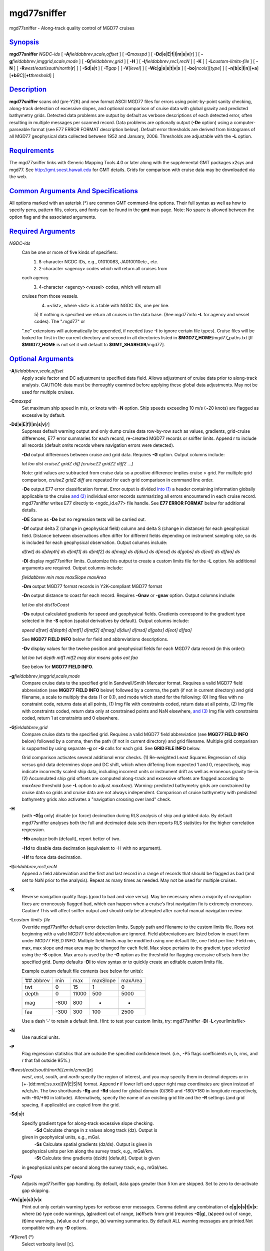 **************
mgd77sniffer
**************

mgd77sniffer - Along-track quality control of MGD77 cruises

`Synopsis <#toc1>`_
-------------------

**mgd77sniffer** *NGDC-ids* [ **-A**\ *fieldabbrev*,\ *scale*,\ *offset*
] [ **-C**\ *maxspd* ] [
**-D**\ **d**\ \|\ **e**\ \|\ **E**\ \|\ **f**\ \|\ **l**\ \|\ **m**\ \|\ **s**\ \|\ **v**\ [*r*\ ]
] [ **-g**\ *fieldabbrev*,\ *imggrid*,\ *scale*,\ *mode* ] [
**-G**\ *fieldabbrev*,\ *grid* ] [ **-H** ] [
**-I**\ *fieldabbrev*,\ *rec1*,\ *recN* ] [ **-K** ] [
**-L**\ *custom-limits-file* ] [ **-N** ] [
**-R**\ *west*/*east*/*south*/*north*\ [**r**\ ] ] [
**-S**\ **d**\ \|\ **s**\ \|\ **t** ] [ **-T**\ *gap* ] [
**-V**\ [*level*\ ] ] [
**-W**\ **c**\ \|\ **g**\ \|\ **o**\ \|\ **s**\ \|\ **t**\ \|\ **v**\ \|\ **x**
] [ **-bo**\ [*ncols*\ ][*type*\ ] ] [
**-n**\ [**b**\ \|\ **c**\ \|\ **l**\ \|\ **n**][**+a**\ ][\ **+b**\ *BC*][\ **+t**\ *threshold*]
]

`Description <#toc2>`_
----------------------

**mgd77sniffer** scans old (pre-Y2K) and new format ASCII MGD77 files
for errors using point-by-point sanity checking, along-track detection
of excessive slopes, and optional comparison of cruise data with global
gravity and predicted bathymetry grids. Detected data problems are
output by default as verbose descriptions of each detected error, often
resulting in multiple messages per scanned record. Data problems are
optionally output (**-De** option) using a computer-parseable format
(see E77 ERROR FORMAT description below). Default error thresholds are
derived from histograms of all MGD77 geophysical data collected between
1952 and January, 2006. Thresholds are adjustable with the **-L**
option.

`Requirements <#toc3>`_
-----------------------

The mgd77sniffer links with Generic Mapping Tools 4.0 or later along
with the supplemental GMT packages x2sys and mgd77. See
`http://gmt.soest.hawaii.edu <http://gmt.soest.hawaii.edu>`_ for GMT
details. Grids for comparison with cruise data may be downloaded via the
web.

`Common Arguments And Specifications <#toc4>`_
----------------------------------------------

All options marked with an asterisk (\*) are common GMT command-line
options. Their full syntax as well as how to specify pens, pattern
fills, colors, and fonts can be found in the **gmt** man page. Note: No
space is allowed between the option flag and the associated arguments.

`Required Arguments <#toc5>`_
-----------------------------

*NGDC-ids*
    Can be one or more of five kinds of specifiers:
     1) 8-character NGDC IDs, e.g., 01010083, JA010010etc., etc.
     2) 2-character <agency> codes which will return all cruises from
    each agency.
     3) 4-character <agency><vessel> codes, which will return all
    cruises from those vessels.
     4) =<list>, where <list> is a table with NGDC IDs, one per line.
     5) If nothing is specified we return all cruises in the data base.
     (See mgd77info **-L** for agency and vessel codes). The ".mgd77" or
    ".nc" extensions will automatically be appended, if needed (use
    **-I** to ignore certain file types). Cruise files will be looked
    for first in the current directory and second in all directories
    listed in **$MGD77\_HOME**/mgd77\_paths.txt [If **$MGD77\_HOME** is
    not set it will default to **$GMT\_SHAREDIR**/mgd77].

`Optional Arguments <#toc6>`_
-----------------------------

**-A**\ *fieldabbrev*,\ *scale*,\ *offset*
    Apply scale factor and DC adjustment to specified data field. Allows
    adjustment of cruise data prior to along-track analysis. CAUTION:
    data must be thoroughly examined before applying these global data
    adjustments. May not be used for multiple cruises.
**-C**\ *maxspd*
    Set maximum ship speed in m/s, or knots with **-N** option. Ship
    speeds exceeding 10 m/s (~20 knots) are flagged as excessive by
    default.
**-D**\ **d**\ \|\ **e**\ \|\ **E**\ \|\ **f**\ \|\ **l**\ \|\ **m**\ \|\ **s**\ \|\ **v**\ [*r*\ ]
    Suppress default warning output and only dump cruise data row-by-row
    such as values, gradients, grid-cruise differences, E77 error
    summaries for each record, re-created MGD77 records or sniffer
    limits. Append r to include all records (default omits records where
    navigation errors were detected).

    **-Dd** output differences between cruise and grid data. Requires
    **-G** option. Output columns include:

    *lat lon dist cruiseZ gridZ diff [cruiseZ2 gridZ2 diff2 ...]*

    Note: grid values are subtracted from cruise data so a positive
    difference implies cruise > grid. For multiple grid comparison,
    *cruiseZ gridZ diff* are repeated for each grid comparison in
    command line order.

    **-De** output E77 error classification format. Error output is
    divided `into (1) <into.html>`_ a header containing information
    globally applicable to the cruise `and (2) <and.2.html>`_ individual
    error records summarizing all errors encountered in each cruise
    record. mgd77sniffer writes E77 directly to <ngdc\_id.e77> file
    handle. See **E77 ERROR FORMAT** below for additional details.

    **-DE** Same as **-De** but no regression tests will be carried out.

    **-Df** output delta Z (change in geophysical field) column and
    delta S (change in distance) for each geophysical field. Distance
    between observations often differ for different fields depending on
    instrument sampling rate, so ds is included for each geophysical
    observation. Output columns include:

    *d[twt] ds d[depth] ds d[mtf1] ds d[mtf2] ds d[mag] ds d[diur] ds
    d[msd] ds d[gobs] ds d[eot] ds d[faa] ds*

    **-Dl** display mgd77sniffer limits. Customize this output to create
    a custom limits file for the **-L** option. No additional arguments
    are required. Output columns include:

    *fieldabbrev min max maxSlope maxArea*

    **-Dm** output MGD77 format records in Y2K-compliant MGD77 format

    **-Dn** output distance to coast for each record. Requires **-Gnav**
    or **-gnav** option. Output columns include:

    *lat lon dist distToCoast*

    **-Ds** output calculated gradients for speed and geophysical
    fields. Gradients correspond to the gradient type selected in the
    **-S** option (spatial derivatives by default). Output columns
    include:

    *speed d[twt] d[depth] d[mtf1] d[mtf2] d[mag] d[diur] d[msd] d[gobs]
    d[eot] d[faa]*

    See **MGD77 FIELD INFO** below for field and abbreviations
    descriptions.

    **-Dv** display values for the twelve position and geophysical
    fields for each MGD77 data record (in this order):

    *lat lon twt depth mtf1 mtf2 mag diur msens gobs eot faa*

    See below for **MGD77 FIELD INFO**.

**-g**\ *fieldabbrev*,\ *imggrid*,\ *scale*,\ *mode*
    Compare cruise data to the specified grid in Sandwell/Smith Mercator
    format. Requires a valid MGD77 field abbreviation (see **MGD77 FIELD
    INFO** below) followed by a comma, the path (if not in current
    directory) and grid filename, a scale to multiply the data (1 or
    0.1), and mode which stand for the following: (0) Img files with no
    constraint code, returns data at all points, (1) Img file with
    constraints coded, return data at all points, (2) Img file with
    constraints coded, return data only at constrained points and NaN
    elsewhere, `and (3) <and.html>`_ Img file with constraints coded,
    return 1 at constraints and 0 elsewhere.
**-G**\ *fieldabbrev*,\ *grid*
    Compare cruise data to the specified grid. Requires a valid MGD77
    field abbreviation (see **MGD77 FIELD INFO** below) followed by a
    comma, then the path (if not in current directory) and grid
    filename. Multiple grid comparison is supported by using separate
    **-g** or **-G** calls for each grid. See **GRID FILE INFO** below.

    Grid comparison activates several additional error checks. (1)
    Re-weighted Least Squares Regression of ship versus grid data
    determines slope and DC shift, which when differing from expected 1
    and 0, respectively, may indicate incorrectly scaled ship data,
    including incorrect units or instrument drift as well as erroneous
    gravity tie-in. (2) Accumulated ship grid offsets are computed
    along-track and excessive offsets are flagged according to *maxArea*
    threshold (use **-L** option to adjust *maxArea*). Warning:
    predicted bathymetry grids are constrained by cruise data so grids
    and cruise data are not always independent. Comparison of cruise
    bathymetry with predicted bathymetry grids also activates a
    "navigation crossing over land" check.

**-H**
    (with **-G**\ \|\ **g** only) disable (or force) decimation during
    RLS analysis of ship and gridded data. By default mgd77sniffer
    analyses both the full and decimated data sets then reports RLS
    statistics for the higher correlation regression.

    **-Hb** analyze both (default), report better of two.

    **-Hd** to disable data decimation (equivalent to -H with no
    argument).

    **-Hf** to force data decimation.

**-I**\ *fieldabbrev*,\ *rec1*,\ *recN*
    Append a field abbreviation and the first and last record in a range
    of records that should be flagged as bad (and set to NaN prior to
    the analysis). Repeat as many times as needed. May not be used for
    multiple cruises.
**-K**
    Reverse navigation quality flags (good to bad and vice versa). May
    be necessary when a majority of navigation fixes are erroneously
    flagged bad, which can happen when a cruise’s first navigation fix
    is extremely erroneous. Caution! This will affect sniffer output and
    should only be attempted after careful manual navigation review.
**-L**\ *custom-limits-file*
    Override mgd77sniffer default error detection limits. Supply path
    and filename to the custom limits file. Rows not beginning with a
    valid MGD77 field abbreviation are ignored. Field abbreviations are
    listed below in exact form under MGD77 FIELD INFO. Multiple field
    limits may be modified using one default file, one field per line.
    Field min, max, max slope and max area may be changed for each
    field. Max slope pertains to the gradient type selected using the
    **-S** option. Max area is used by the **-G** option as the
    threshold for flagging excessive offsets from the specified grid.
    Dump defaults **-Dl** to view syntax or to quickly create an
    editable custom limits file.

    Example custom default file contents (see below for units):

    +--------------+--------+---------+------------+-----------+
    | ’## abbrev   | min    | max     | maxSlope   | maxArea   |
    +--------------+--------+---------+------------+-----------+
    | twt          | 0      | 15      | 1          | 0         |
    +--------------+--------+---------+------------+-----------+
    | depth        | 0      | 11000   | 500        | 5000      |
    +--------------+--------+---------+------------+-----------+
    | mag          | -800   | 800     | -          | -         |
    +--------------+--------+---------+------------+-----------+
    | faa          | -300   | 300     | 100        | 2500      |
    +--------------+--------+---------+------------+-----------+

    Use a dash ’-’ to retain a default limit. Hint: to test your custom
    limits, try: mgd77sniffer **-Dl** **-L**\ <yourlimitsfile>

**-N**
    Use nautical units.
**-P**
    Flag regression statistics that are outside the specified confidence
    level. (i.e., -P5 flags coefficients m, b, rms, and r that fall
    outside 95%.)
**-R**\ *west*/*east*/*south*/*north*\ [/*zmin*/*zmax*][**r**\ ]
    *west*, *east*, *south*, and *north* specify the region of interest,
    and you may specify them in decimal degrees or in
    [+-]dd:mm[:ss.xxx][W\|E\|S\|N] format. Append **r** if lower left
    and upper right map coordinates are given instead of w/e/s/n. The
    two shorthands **-Rg** and **-Rd** stand for global domain (0/360
    and -180/+180 in longitude respectively, with -90/+90 in latitude).
    Alternatively, specify the name of an existing grid file and the
    **-R** settings (and grid spacing, if applicable) are copied from
    the grid.
**-S**\ **d**\ \|\ **s**\ \|\ **t**
    Specify gradient type for along-track excessive slope checking.
     **-Sd** Calculate change in z values along track (dz). Output is
    given in geophysical units, e.g., mGal.
     **-Ss** Calculate spatial gradients (dz/ds). Output is given in
    geophysical units per km along the survey track, e.g., mGal/km.
     **-St** Calculate time gradients (dz/dt) [default]. Output is given
    in geophysical units per second along the survey track, e.g.,
    mGal/sec.
**-T**\ *gap*
    Adjusts mgd77sniffer gap handling. By default, data gaps greater
    than 5 km are skipped. Set to zero to de-activate gap skipping.
**-W**\ **c**\ \|\ **g**\ \|\ **o**\ \|\ **s**\ \|\ **t**\ \|\ **v**\ \|\ **x**
    Print out only certain warning types for verbose error messages.
    Comma delimit any combination of **c\|g\|o\|s\|t\|v\|x**: where
    (**c**) type code warnings, (**g**)radient out of range,
    (**o**)ffsets from grid (requires **-G**\ \|\ **g**), (**s**)peed
    out of range, (**t**)ime warnings, (**v**)alue out of range, (**x**)
    warning summaries. By default ALL warning messages are printed.Not
    compatible with any **-D** options.
**-V**\ [*level*\ ] (\*)
    Select verbosity level [c].
**-bo**\ [*ncols*\ ][*type*\ ]
    Output binary data for **-D**\ d\|f\|s\|v option.
**-n**\ [**b**\ \|\ **c**\ \|\ **l**\ \|\ **n**][**+a**\ ][\ **+b**\ *BC*][\ **+t**\ *threshold*]
(\*)
    Select interpolation mode for grids.
**-^** (\*)
    Print a short message about the syntax of the command, then exits.
**-?** (\*)
    Print a full usage (help) message, including the explanation of
    options, then exits.
**--version** (\*)
    Print GMT version and exit.
**--show-sharedir** (\*)
    Print full path to GMT share directory and exit.

`Mgd77 Field Info <#toc7>`_
---------------------------

+-------------+------------------+-------------+
| *Field*     | *Abbreviation*   | *Units*     |
+-------------+------------------+-------------+
| Two-way     | Travel           | Time        |
+-------------+------------------+-------------+
| Corrected   | Depth            | depth       |
+-------------+------------------+-------------+
| Mag         | Total            | Field1      |
+-------------+------------------+-------------+
| Mag         | Total            | Field2      |
+-------------+------------------+-------------+
| Residual    | Magnetic         | mag         |
+-------------+------------------+-------------+
| Diurnal     | Correction       | diur        |
+-------------+------------------+-------------+
| Mag         | Sensor           | Depth/Alt   |
+-------------+------------------+-------------+
| Observed    | Gravity          | gobs        |
+-------------+------------------+-------------+
| Eotvos      | Correction       | eot         |
+-------------+------------------+-------------+
| Free        | Air              | Anomaly     |
+-------------+------------------+-------------+

`Grid File Info <#toc8>`_
-------------------------

For **-g** the grids must be in the format used by Sandwell & Smith,
which is a spherical Mercator 2-byte grid with no header. For **-G** the
grid files can be of any grid type supported by GMT and therefore must
contain a GMT header. A correctly formatted \*.i2 grid file can be
generated using grdraster as shown below.

gmtset GRIDFILE\_SHORTHAND TRUE

Create/edit .gmt\_io file to include the following rows:

+----------------------------------------------------------------------------------------------+
| ’## GMT I/O shorthand file                                                                   |
+----------------------------------------------------------------------------------------------+
| ’## suffix\ `` `` `` `` format\_id\ `` `` `` `` scale\ `` `` `` `` offset\ `` `` `` `` NaN   |
+----------------------------------------------------------------------------------------------+
| grd\ `` `` `` `` 0\ `` `` `` `` -`` `` `` `` -`` `` `` `` -                                  |
+----------------------------------------------------------------------------------------------+
| i2\ `` `` `` `` 2\ `` `` `` `` -`` `` `` `` -`` `` `` `` 32767                               |
+----------------------------------------------------------------------------------------------+

grdraster 1 -R0/359:55/-90/90 -Getopo5\_hdr.i2

The new grid, etopo5\_hdr.i2 in this example, contains a GMT header and
can be used in the **-G** option to compare cruise depth with grid
values.

`E77 Error Format <#toc9>`_
---------------------------

**Header**
    Information pertaining to an entire cruise, such as NGDC and survey
    institution identification codes, cruise examination time, two-way
    travel time corrector information, data precision warnings, as well
    as systematic scales, DC shifts and correlation coefficients from
    global grid comparisons are reported as E77 header information.

    **Sample**
     ’## Cruise 08010039 ID 74010908 MGD77 FILE VERSION: 19801230
    N\_RECS: 3066
     ’## Examined: Wed Oct 3 16:30:13 2007 by mtchandl
     ’## Arguments: -De -Gdepth,/data/GRIDS/etopo5\_hdr.i2
     N Errata table verification status
     ’## mgd77manage applies corrections if the errata table is verified
    (toggle ’N’ above to ’Y’ after review)
     ’## For instructions on E77 format and usage, see
    `http://gmt.soest.hawaii.edu/mgd77/errata.php <http://gmt.soest.hawaii.edu/mgd77/errata.php>`_
     ’## Verified by:
     ’## Comments:
     ’## Errata: Header
     Y-E-08010039-H13-02: Invalid Magnetics Sampling Rate: (99) [ ]
     Y-W-08010039-H13-10: Survey year (1975) outside magnetic reference
    field IGRF 1965 time range (1965-1970)
     Y-I-08010039-depth-00: RLS m: 1.00053 b: 0 rms: 127.851 r: 0.973422
    significant: 1 decimation: 0
     Y-W-08010039-twt-09: More recent bathymetry correction table
    available
     Y-W-08010039-mtf1-10: Integer precision
     Y-W-08010039-mag-10: Integer precision

**Error Record**
    Individual error records have strict format. Included is a time or
    distance column followed by record number, a formatted error code
    string, and finally a verbose description of errors detected in the
    record. Three error classes are encoded into the error code string
    with different alphabetic characters representing unique error
    types. See below for error code format description.

    **Format**
     <time/distance> <record number> <error code string> <description>

    **Sample**
     ’## Errata: Data
     Y\ `` `` `` `` 08010039\ `` `` `` `` 1975-05-10T22:16:05.88\ `` ``
    `` `` 74\ `` `` `` `` C-0-0\ `` `` `` `` NAV: excessive speed

**Error Code Description**
    Each of the three error classes is separated by a dash ’-’ and
    described by a combination of alphabetic characters or 0 signifying
    no detected problems.

    Error classes: NAV-VAL-GRAD

    **Error Class Descriptions**
     NAV (navigation):
     0 - fine
     A - time out of range
     B - time decreasing
     C - excessive speed
     D - above sea level
     E - lat undefined
     F - lon undefined

    VAL (value):
     0 - fine
     K - twt invalid
     L - depth invalid
     O - mtf1 invalid
     etc.

    GRAD (gradient):
     0 - fine
     K - d[twt] excessive
     L - d[depth] excessive
     O - d[mtf1] excessive
     etc.

    The NAV error class has unique cases while VAL and GRAD classes are
    described by alphabetic characters for each of the 24 numeric fields
    in MGD77 format order.

    MGD77 bit-pattern w/ E77 alpha characters
     \|-------------------------------------------------\|----------\|
     \| X W V U T S R Q P O N M L K J I H G F E D C B A \| E77 Code \|
     \| - - - - - - - - - - - - - - - - - - - - - - - - \| - - - - -\|
     \| n f e g m d m m m m b b d t p l l m h d m y t d \| F I \|
     \| q a o o s i s a t t t c e w t o a i o a o e z r \| i D \|
     \| c a t b d u e g f f c c p t c n t n u y n a t \| e \|
     \| s r n 2 1 t r t r \| l \|
     \| s h h \| d \|
     \| - - - - - - - - - - - - - - - - - - - - - - - - \| - - - - -\|
     \| 0 0 0 0 0 0 0 0 0 0 0 0 0 0 0 0 0 0 0 0 0 0 0 0 \| Bit place\|
     \| - G C G C C - G G G - - G G - - - T T T T T - - \| Bit type \|
     \|-------------------------------------------------\|----------\|
     Bit types: (G)eophysical, (C)orrection, (T)ime

`Examples <#toc10>`_
--------------------

To scan for excessive values or gradients, try

mgd77sniffer 08010001

To dump cruise gradients, try

mgd77sniffer 08010001 -Ds

To compare cruise depth with ETOPO5 bathymetry and gravity with
Sandwell/Smith 2 min gravity version 11, try

mgd77sniffer 08010001 -Gdepth,/data/GRIDS/etopo5\_hdr.i2
-gfaa,/data/GRIDS/grav.11.2.img,0.1,1

`See Also <#toc11>`_
--------------------

`*mgd77list*\ (1) <mgd77list.html>`_ ,
`*mgd77track*\ (1) <mgd77track.html>`_
`*x2sys\_init*\ (1) <x2sys_init.html>`_

`References <#toc12>`_
----------------------

Wessel, P., W. H. F. Smith, R. Scharroo, and J. Luis, 2011, The Generic
Mapping Tools (GMT) version 5.0.0b Technical Reference & Cookbook,
SOEST/NOAA.
 Wessel, P., and W. H. F. Smith, 1998, New, Improved Version of Generic
Mapping Tools Released, EOS Trans., AGU, 79 (47), p. 579.
 Wessel, P., and W. H. F. Smith, 1995, New Version of the Generic
Mapping Tools Released, EOS Trans., AGU, 76 (33), p. 329.
 Wessel, P., and W. H. F. Smith, 1995, New Version of the Generic
Mapping Tools Released,
`http://www.agu.org/eos\_elec/95154e.html, <http://www.agu.org/eos_elec/95154e.html,>`_
Copyright 1995 by the American Geophysical Union.
 Wessel, P., and W. H. F. Smith, 1991, Free Software Helps Map and
Display Data, EOS Trans., AGU, 72 (41), p. 441.
 The Marine Geophysical Data Exchange Format - MGD77, see
`*http://www.ngdc.noaa.gov/mgg/dat/geodas/docs/mgd77.txt*. <http://www.ngdc.noaa.gov/mgg/dat/geodas/docs/mgd77.txt.>`_
